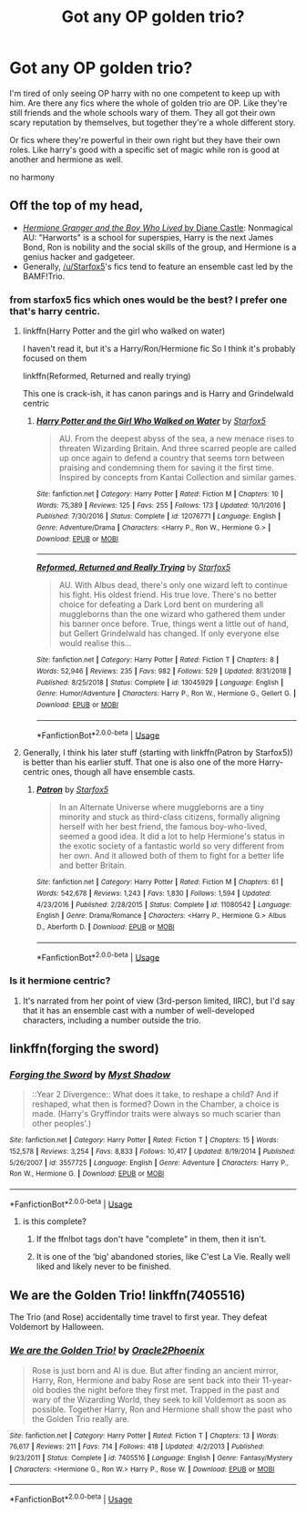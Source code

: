 #+TITLE: Got any OP golden trio?

* Got any OP golden trio?
:PROPERTIES:
:Author: Po_poy
:Score: 15
:DateUnix: 1596039503.0
:DateShort: 2020-Jul-29
:FlairText: Request
:END:
I'm tired of only seeing OP harry with no one competent to keep up with him. Are there any fics where the whole of golden trio are OP. Like they're still friends and the whole schools wary of them. They all got their own scary reputation by themselves, but together they're a whole different story.

Or fics where they're powerful in their own right but they have their own roles. Like harry's good with a specific set of magic while ron is good at another and hermione as well.

no harmony


** Off the top of my head,

- [[http://www.tthfanfic.org/Story-30822][/Hermione Granger and the Boy Who Lived/ by Diane Castle]]: Nonmagical AU: "Harworts" is a school for superspies, Harry is the next James Bond, Ron is nobility and the social skills of the group, and Hermione is a genius hacker and gadgeteer.
- Generally, [[/u/Starfox5]]'s fics tend to feature an ensemble cast led by the BAMF!Trio.
:PROPERTIES:
:Author: turbinicarpus
:Score: 5
:DateUnix: 1596065492.0
:DateShort: 2020-Jul-30
:END:

*** from starfox5 fics which ones would be the best? I prefer one that's harry centric.
:PROPERTIES:
:Author: Po_poy
:Score: 3
:DateUnix: 1596082882.0
:DateShort: 2020-Jul-30
:END:

**** linkffn(Harry Potter and the girl who walked on water)

I haven't read it, but it's a Harry/Ron/Hermione fic So I think it's probably focused on them

linkffn(Reformed, Returned and really trying)

This one is crack-ish, it has canon parings and is Harry and Grindelwald centric
:PROPERTIES:
:Author: Iamnotabot3
:Score: 2
:DateUnix: 1596087169.0
:DateShort: 2020-Jul-30
:END:

***** [[https://www.fanfiction.net/s/12076771/1/][*/Harry Potter and the Girl Who Walked on Water/*]] by [[https://www.fanfiction.net/u/2548648/Starfox5][/Starfox5/]]

#+begin_quote
  AU. From the deepest abyss of the sea, a new menace rises to threaten Wizarding Britain. And three scarred people are called up once again to defend a country that seems torn between praising and condemning them for saving it the first time. Inspired by concepts from Kantai Collection and similar games.
#+end_quote

^{/Site/:} ^{fanfiction.net} ^{*|*} ^{/Category/:} ^{Harry} ^{Potter} ^{*|*} ^{/Rated/:} ^{Fiction} ^{M} ^{*|*} ^{/Chapters/:} ^{10} ^{*|*} ^{/Words/:} ^{75,389} ^{*|*} ^{/Reviews/:} ^{125} ^{*|*} ^{/Favs/:} ^{255} ^{*|*} ^{/Follows/:} ^{173} ^{*|*} ^{/Updated/:} ^{10/1/2016} ^{*|*} ^{/Published/:} ^{7/30/2016} ^{*|*} ^{/Status/:} ^{Complete} ^{*|*} ^{/id/:} ^{12076771} ^{*|*} ^{/Language/:} ^{English} ^{*|*} ^{/Genre/:} ^{Adventure/Drama} ^{*|*} ^{/Characters/:} ^{<Harry} ^{P.,} ^{Ron} ^{W.,} ^{Hermione} ^{G.>} ^{*|*} ^{/Download/:} ^{[[http://www.ff2ebook.com/old/ffn-bot/index.php?id=12076771&source=ff&filetype=epub][EPUB]]} ^{or} ^{[[http://www.ff2ebook.com/old/ffn-bot/index.php?id=12076771&source=ff&filetype=mobi][MOBI]]}

--------------

[[https://www.fanfiction.net/s/13045929/1/][*/Reformed, Returned and Really Trying/*]] by [[https://www.fanfiction.net/u/2548648/Starfox5][/Starfox5/]]

#+begin_quote
  AU. With Albus dead, there's only one wizard left to continue his fight. His oldest friend. His true love. There's no better choice for defeating a Dark Lord bent on murdering all muggleborns than the one wizard who gathered them under his banner once before. True, things went a little out of hand, but Gellert Grindelwald has changed. If only everyone else would realise this...
#+end_quote

^{/Site/:} ^{fanfiction.net} ^{*|*} ^{/Category/:} ^{Harry} ^{Potter} ^{*|*} ^{/Rated/:} ^{Fiction} ^{T} ^{*|*} ^{/Chapters/:} ^{8} ^{*|*} ^{/Words/:} ^{52,946} ^{*|*} ^{/Reviews/:} ^{235} ^{*|*} ^{/Favs/:} ^{982} ^{*|*} ^{/Follows/:} ^{529} ^{*|*} ^{/Updated/:} ^{8/31/2018} ^{*|*} ^{/Published/:} ^{8/25/2018} ^{*|*} ^{/Status/:} ^{Complete} ^{*|*} ^{/id/:} ^{13045929} ^{*|*} ^{/Language/:} ^{English} ^{*|*} ^{/Genre/:} ^{Humor/Adventure} ^{*|*} ^{/Characters/:} ^{Harry} ^{P.,} ^{Ron} ^{W.,} ^{Hermione} ^{G.,} ^{Gellert} ^{G.} ^{*|*} ^{/Download/:} ^{[[http://www.ff2ebook.com/old/ffn-bot/index.php?id=13045929&source=ff&filetype=epub][EPUB]]} ^{or} ^{[[http://www.ff2ebook.com/old/ffn-bot/index.php?id=13045929&source=ff&filetype=mobi][MOBI]]}

--------------

*FanfictionBot*^{2.0.0-beta} | [[https://github.com/tusing/reddit-ffn-bot/wiki/Usage][Usage]]
:PROPERTIES:
:Author: FanfictionBot
:Score: 1
:DateUnix: 1596087200.0
:DateShort: 2020-Jul-30
:END:


**** Generally, I think his later stuff (starting with linkffn(Patron by Starfox5)) is better than his earlier stuff. That one is also one of the more Harry-centric ones, though all have ensemble casts.
:PROPERTIES:
:Author: turbinicarpus
:Score: 2
:DateUnix: 1596087530.0
:DateShort: 2020-Jul-30
:END:

***** [[https://www.fanfiction.net/s/11080542/1/][*/Patron/*]] by [[https://www.fanfiction.net/u/2548648/Starfox5][/Starfox5/]]

#+begin_quote
  In an Alternate Universe where muggleborns are a tiny minority and stuck as third-class citizens, formally aligning herself with her best friend, the famous boy-who-lived, seemed a good idea. It did a lot to help Hermione's status in the exotic society of a fantastic world so very different from her own. And it allowed both of them to fight for a better life and better Britain.
#+end_quote

^{/Site/:} ^{fanfiction.net} ^{*|*} ^{/Category/:} ^{Harry} ^{Potter} ^{*|*} ^{/Rated/:} ^{Fiction} ^{M} ^{*|*} ^{/Chapters/:} ^{61} ^{*|*} ^{/Words/:} ^{542,678} ^{*|*} ^{/Reviews/:} ^{1,243} ^{*|*} ^{/Favs/:} ^{1,830} ^{*|*} ^{/Follows/:} ^{1,594} ^{*|*} ^{/Updated/:} ^{4/23/2016} ^{*|*} ^{/Published/:} ^{2/28/2015} ^{*|*} ^{/Status/:} ^{Complete} ^{*|*} ^{/id/:} ^{11080542} ^{*|*} ^{/Language/:} ^{English} ^{*|*} ^{/Genre/:} ^{Drama/Romance} ^{*|*} ^{/Characters/:} ^{<Harry} ^{P.,} ^{Hermione} ^{G.>} ^{Albus} ^{D.,} ^{Aberforth} ^{D.} ^{*|*} ^{/Download/:} ^{[[http://www.ff2ebook.com/old/ffn-bot/index.php?id=11080542&source=ff&filetype=epub][EPUB]]} ^{or} ^{[[http://www.ff2ebook.com/old/ffn-bot/index.php?id=11080542&source=ff&filetype=mobi][MOBI]]}

--------------

*FanfictionBot*^{2.0.0-beta} | [[https://github.com/tusing/reddit-ffn-bot/wiki/Usage][Usage]]
:PROPERTIES:
:Author: FanfictionBot
:Score: 1
:DateUnix: 1596087547.0
:DateShort: 2020-Jul-30
:END:


*** Is it hermione centric?
:PROPERTIES:
:Author: unknown_dude_567
:Score: 2
:DateUnix: 1596081470.0
:DateShort: 2020-Jul-30
:END:

**** It's narrated from her point of view (3rd-person limited, IIRC), but I'd say that it has an ensemble cast with a number of well-developed characters, including a number outside the trio.
:PROPERTIES:
:Author: turbinicarpus
:Score: 2
:DateUnix: 1596081628.0
:DateShort: 2020-Jul-30
:END:


** linkffn(forging the sword)
:PROPERTIES:
:Author: solidariteten
:Score: 2
:DateUnix: 1596053151.0
:DateShort: 2020-Jul-30
:END:

*** [[https://www.fanfiction.net/s/3557725/1/][*/Forging the Sword/*]] by [[https://www.fanfiction.net/u/318654/Myst-Shadow][/Myst Shadow/]]

#+begin_quote
  ::Year 2 Divergence:: What does it take, to reshape a child? And if reshaped, what then is formed? Down in the Chamber, a choice is made. (Harry's Gryffindor traits were always so much scarier than other peoples'.)
#+end_quote

^{/Site/:} ^{fanfiction.net} ^{*|*} ^{/Category/:} ^{Harry} ^{Potter} ^{*|*} ^{/Rated/:} ^{Fiction} ^{T} ^{*|*} ^{/Chapters/:} ^{15} ^{*|*} ^{/Words/:} ^{152,578} ^{*|*} ^{/Reviews/:} ^{3,254} ^{*|*} ^{/Favs/:} ^{8,833} ^{*|*} ^{/Follows/:} ^{10,417} ^{*|*} ^{/Updated/:} ^{8/19/2014} ^{*|*} ^{/Published/:} ^{5/26/2007} ^{*|*} ^{/id/:} ^{3557725} ^{*|*} ^{/Language/:} ^{English} ^{*|*} ^{/Genre/:} ^{Adventure} ^{*|*} ^{/Characters/:} ^{Harry} ^{P.,} ^{Ron} ^{W.,} ^{Hermione} ^{G.} ^{*|*} ^{/Download/:} ^{[[http://www.ff2ebook.com/old/ffn-bot/index.php?id=3557725&source=ff&filetype=epub][EPUB]]} ^{or} ^{[[http://www.ff2ebook.com/old/ffn-bot/index.php?id=3557725&source=ff&filetype=mobi][MOBI]]}

--------------

*FanfictionBot*^{2.0.0-beta} | [[https://github.com/tusing/reddit-ffn-bot/wiki/Usage][Usage]]
:PROPERTIES:
:Author: FanfictionBot
:Score: 1
:DateUnix: 1596053175.0
:DateShort: 2020-Jul-30
:END:

**** is this complete?
:PROPERTIES:
:Author: Po_poy
:Score: 1
:DateUnix: 1596082894.0
:DateShort: 2020-Jul-30
:END:

***** If the ffn!bot tags don't have "complete" in them, then it isn't.
:PROPERTIES:
:Author: SeaWeb5
:Score: 1
:DateUnix: 1596089254.0
:DateShort: 2020-Jul-30
:END:


***** It is one of the ‘big' abandoned stories, like C'est La Vie. Really well liked and likely never to be finished.
:PROPERTIES:
:Author: timeless1991
:Score: 1
:DateUnix: 1596097178.0
:DateShort: 2020-Jul-30
:END:


** We are the Golden Trio! linkffn(7405516)

The Trio (and Rose) accidentally time travel to first year. They defeat Voldemort by Halloween.
:PROPERTIES:
:Author: streakermaximus
:Score: 2
:DateUnix: 1596105628.0
:DateShort: 2020-Jul-30
:END:

*** [[https://www.fanfiction.net/s/7405516/1/][*/We are the Golden Trio!/*]] by [[https://www.fanfiction.net/u/2711015/Oracle2Phoenix][/Oracle2Phoenix/]]

#+begin_quote
  Rose is just born and Al is due. But after finding an ancient mirror, Harry, Ron, Hermione and baby Rose are sent back into their 11-year-old bodies the night before they first met. Trapped in the past and wary of the Wizarding World, they seek to kill Voldemort as soon as possible. Together Harry, Ron and Hermione shall show the past who the Golden Trio really are.
#+end_quote

^{/Site/:} ^{fanfiction.net} ^{*|*} ^{/Category/:} ^{Harry} ^{Potter} ^{*|*} ^{/Rated/:} ^{Fiction} ^{T} ^{*|*} ^{/Chapters/:} ^{13} ^{*|*} ^{/Words/:} ^{76,617} ^{*|*} ^{/Reviews/:} ^{211} ^{*|*} ^{/Favs/:} ^{714} ^{*|*} ^{/Follows/:} ^{418} ^{*|*} ^{/Updated/:} ^{4/2/2013} ^{*|*} ^{/Published/:} ^{9/23/2011} ^{*|*} ^{/Status/:} ^{Complete} ^{*|*} ^{/id/:} ^{7405516} ^{*|*} ^{/Language/:} ^{English} ^{*|*} ^{/Genre/:} ^{Fantasy/Mystery} ^{*|*} ^{/Characters/:} ^{<Hermione} ^{G.,} ^{Ron} ^{W.>} ^{Harry} ^{P.,} ^{Rose} ^{W.} ^{*|*} ^{/Download/:} ^{[[http://www.ff2ebook.com/old/ffn-bot/index.php?id=7405516&source=ff&filetype=epub][EPUB]]} ^{or} ^{[[http://www.ff2ebook.com/old/ffn-bot/index.php?id=7405516&source=ff&filetype=mobi][MOBI]]}

--------------

*FanfictionBot*^{2.0.0-beta} | [[https://github.com/tusing/reddit-ffn-bot/wiki/Usage][Usage]]
:PROPERTIES:
:Author: FanfictionBot
:Score: 1
:DateUnix: 1596105645.0
:DateShort: 2020-Jul-30
:END:
